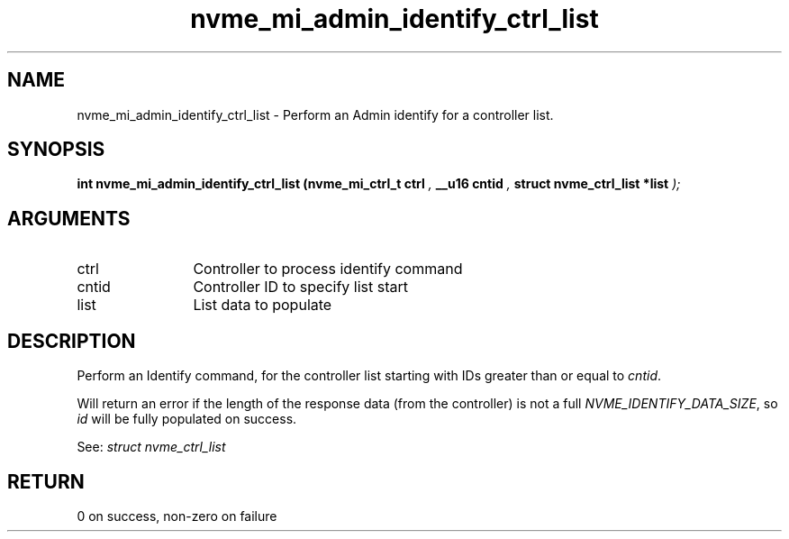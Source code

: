 .TH "nvme_mi_admin_identify_ctrl_list" 9 "nvme_mi_admin_identify_ctrl_list" "July 2022" "libnvme API manual" LINUX
.SH NAME
nvme_mi_admin_identify_ctrl_list \- Perform an Admin identify for a controller list.
.SH SYNOPSIS
.B "int" nvme_mi_admin_identify_ctrl_list
.BI "(nvme_mi_ctrl_t ctrl "  ","
.BI "__u16 cntid "  ","
.BI "struct nvme_ctrl_list *list "  ");"
.SH ARGUMENTS
.IP "ctrl" 12
Controller to process identify command
.IP "cntid" 12
Controller ID to specify list start
.IP "list" 12
List data to populate
.SH "DESCRIPTION"
Perform an Identify command, for the controller list starting with
IDs greater than or equal to \fIcntid\fP.

Will return an error if the length of the response data (from the
controller) is not a full \fINVME_IDENTIFY_DATA_SIZE\fP, so \fIid\fP will be
fully populated on success.

See: \fIstruct nvme_ctrl_list\fP
.SH "RETURN"
0 on success, non-zero on failure
